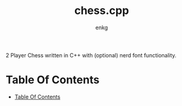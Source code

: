 #+title:chess.cpp
#+author: enkg
#+EXPORT_FIle_NAME: ../README.org
#+toc: true

:PROPERTIES:
:CUSTOM_ID: chesscpp
:END:
2 Player Chess written in C++ with (optional) nerd font functionality.

* Table Of Contents
:PROPERTIES:
:TOC:      :include all
:CUSTOM_ID: table-of-contents
:END:
:CONTENTS:
- [[#table-of-contents][Table Of Contents]]
:END:

# Local Variables:
# org-make-toc-insert-custom-ids: true
# before-save-hook: org-make-toc
# End:
